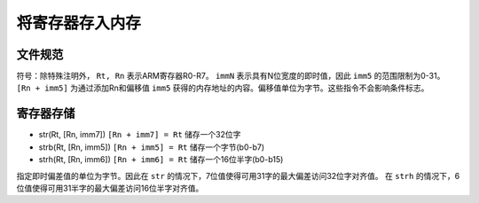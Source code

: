 将寄存器存入内存
========================

文件规范
--------------------

符号：除特殊注明外， ``Rt, Rn`` 表示ARM寄存器R0-R7。 ``immN`` 表示具有N位宽度的即时值，因此 ``imm5`` 的范围限制为0-31。
``[Rn + imm5]`` 为通过添加Rn和偏移值 ``imm5`` 获得的内存地址的内容。偏移值单位为字节。这些指令不会影响条件标志。

寄存器存储
--------------

* str(Rt, [Rn, imm7]) ``[Rn + imm7] = Rt`` 储存一个32位字
* strb(Rt, [Rn, imm5]) ``[Rn + imm5] = Rt`` 储存一个字节(b0-b7)
* strh(Rt, [Rn, imm6]) ``[Rn + imm6] = Rt`` 储存一个16位半字(b0-b15)

指定即时偏差值的单位为字节。因此在 ``str`` 的情况下，7位值使得可用31字的最大偏差访问32位字对齐值。
在 ``strh`` 的情况下，6位值使得可用31半字的最大偏差访问16位半字对齐值。